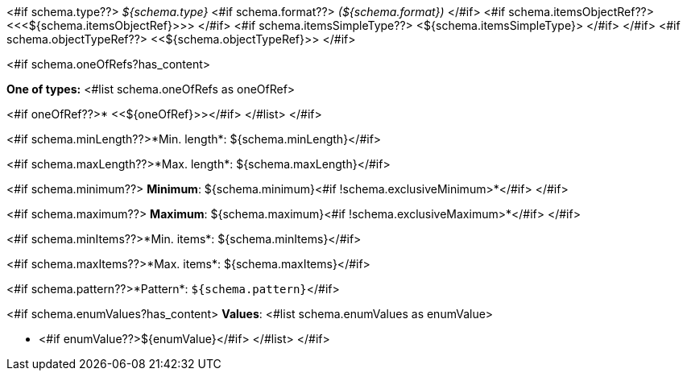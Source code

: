 <#if schema.type??>
__${schema.type}__
<#if schema.format??>
__(${schema.format})__
</#if>
<#if schema.itemsObjectRef??>
<<<${schema.itemsObjectRef}>>>
</#if>
<#if schema.itemsSimpleType??>
<${schema.itemsSimpleType}>
</#if>
</#if>
<#if schema.objectTypeRef??>
<<${schema.objectTypeRef}>>
</#if>

<#if schema.oneOfRefs?has_content>

*One of types:*
<#list schema.oneOfRefs as oneOfRef>

<#if oneOfRef??>* <<${oneOfRef}>></#if>
</#list>
</#if>

<#if schema.minLength??>*Min. length*: ${schema.minLength}</#if>

<#if schema.maxLength??>*Max. length*: ${schema.maxLength}</#if>

<#if schema.minimum??>
*Minimum*: ${schema.minimum}<#if !schema.exclusiveMinimum>*</#if>
</#if>

<#if schema.maximum??>
*Maximum*: ${schema.maximum}<#if !schema.exclusiveMaximum>*</#if>
</#if>

<#if schema.minItems??>*Min. items*: ${schema.minItems}</#if>

<#if schema.maxItems??>*Max. items*: ${schema.maxItems}</#if>

<#if schema.pattern??>*Pattern*: `${schema.pattern}`</#if>


<#if schema.enumValues?has_content>
*Values*:
<#list schema.enumValues as enumValue>

* <#if enumValue??>${enumValue}</#if>
</#list>
</#if>
